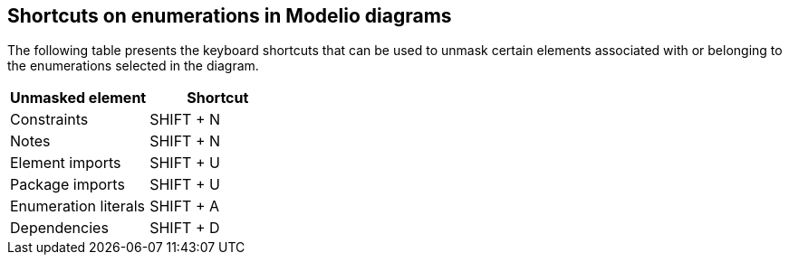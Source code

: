 [[Shortcuts-on-enumerations-in-Modelio-diagrams]]

[[shortcuts-on-enumerations-in-modelio-diagrams]]
Shortcuts on enumerations in Modelio diagrams
---------------------------------------------

The following table presents the keyboard shortcuts that can be used to unmask certain elements associated with or belonging to the enumerations selected in the diagram.

[cols=",",options="header",]
|===============================
|Unmasked element |Shortcut
|Constraints |SHIFT + N
|Notes |SHIFT + N
|Element imports |SHIFT + U
|Package imports |SHIFT + U
|Enumeration literals |SHIFT + A
|Dependencies |SHIFT + D
|===============================


